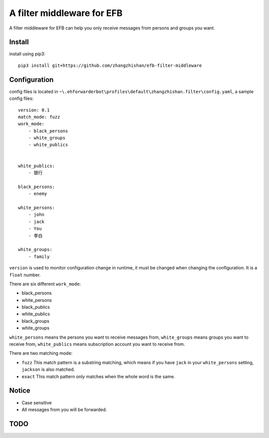 A filter middleware for EFB
==============
A filter middleware for EFB can help you only receive messages from persons and groups you want.

Install
-----------------
install using pip3::
    
    pip3 install git+https://github.com/zhangzhishan/efb-filter-middleware

Configuration
-----------------
config files is located in ``~\.ehforwarderbot\profiles\default\zhangzhishan.filter\config.yaml``, a sample config files::

    version: 0.1
    match_mode: fuzz
    work_mode:
        - black_persons
        - white_groups
        - white_publics


    white_publics:
        - 银行
    
    black_persons:
        - enemy

    white_persons:
        - john
        - jack
        - You
        - 李白

    white_groups:
        - family

``version`` is used to monitor configuration change in runtime, it must be changed when changing the configuration. It is a ``float`` number.

There are six different ``work_mode``:

- black_persons
- white_persons
- black_publics
- white_publics
- black_groups
- white_groups

``white_persons`` means the persons you want to receive messages from, ``white_groups`` means groups you want to receive from, ``white_publics`` means subscription account you want to receive from.

There are two matching mode:

- ``fuzz`` This match pattern is a substring matching, which means if you have ``jack`` in your ``white_persons`` setting, ``jackson`` is also matched.
- ``exact`` This match pattern only matches when the whole word is the same. 

Notice
-----------------

- Case sensitive
- All messages from you will be forwarded.

TODO
-----

